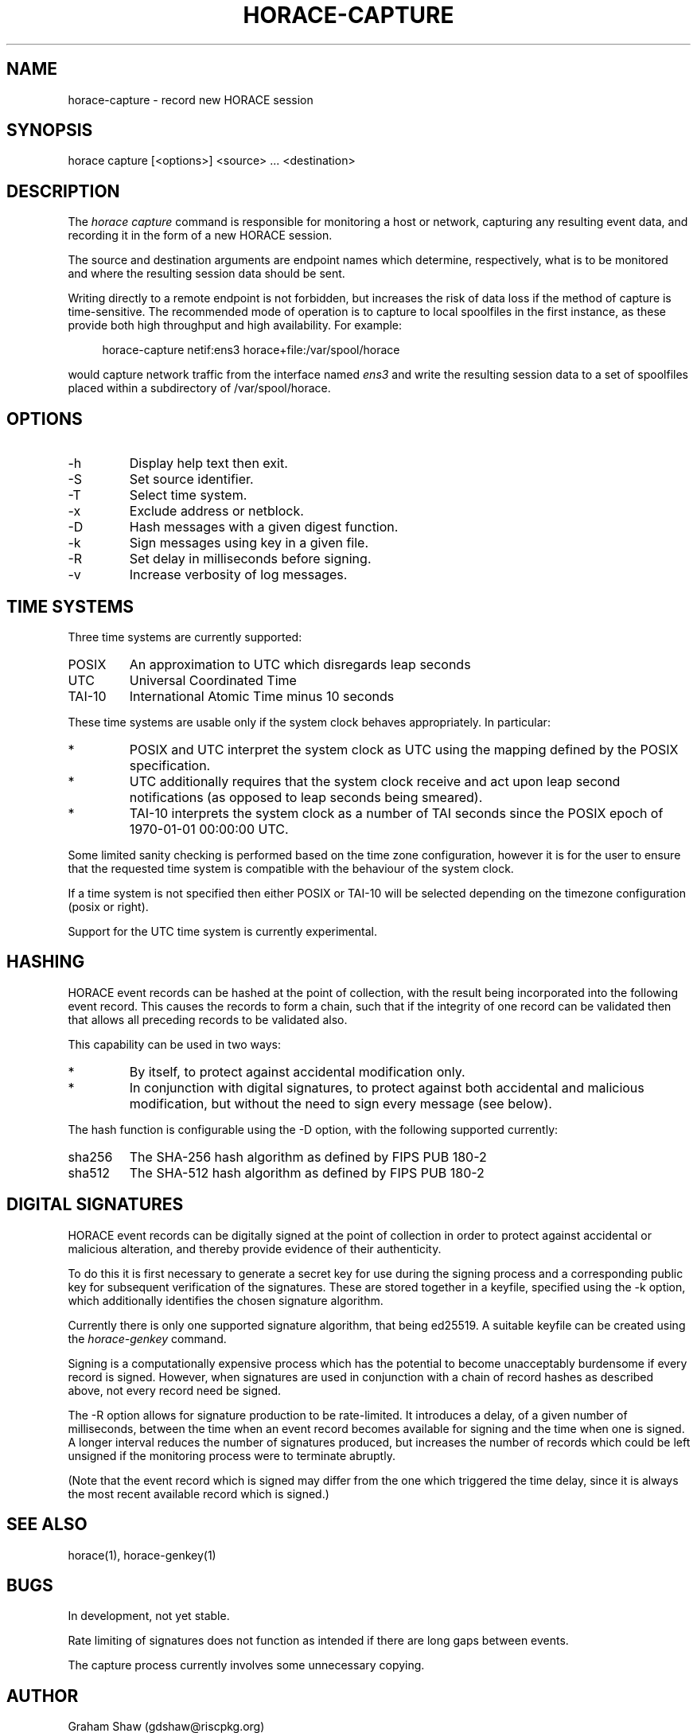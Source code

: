 .TH HORACE-CAPTURE 1 "2019-12-14" "LibHolmes" "LibHolmes-HORACE Manual"
.SH NAME
horace-capture \- record new HORACE session
.SH SYNOPSIS
horace capture [<options>] <source> ... <destination>
.SH DESCRIPTION
The
.I horace capture
command is responsible for monitoring a host or network, capturing any
resulting event data, and recording it in the form of a new HORACE session.
.PP
The source and destination arguments are endpoint names which determine,
respectively, what is to be monitored and where the resulting session data
should be sent.
.PP
Writing directly to a remote endpoint is not forbidden, but increases the
risk of data loss if the method of capture is time-sensitive. The
recommended mode of operation is to capture to local spoolfiles in the
first instance, as these provide both high throughput and high
availability. For example:
.PP
.RS 4
horace-capture netif:ens3 horace+file:/var/spool/horace
.RE
.PP
would capture network traffic from the interface named
.I ens3
and write the resulting session data to a set of spoolfiles placed within
a subdirectory of /var/spool/horace.
.SH OPTIONS
.IP -h
Display help text then exit.
.IP -S
Set source identifier.
.IP -T
Select time system.
.IP -x
Exclude address or netblock.
.IP -D
Hash messages with a given digest function.
.IP -k
Sign messages using key in a given file.
.IP -R
Set delay in milliseconds before signing.
.IP -v
Increase verbosity of log messages.
.SH TIME SYSTEMS
Three time systems are currently supported:
.IP POSIX
An approximation to UTC which disregards leap seconds
.IP UTC
Universal Coordinated Time
.IP TAI-10
International Atomic Time minus 10 seconds
.PP
These time systems are usable only if the system clock behaves
appropriately. In particular:
.IP *
POSIX and UTC interpret the system clock as UTC using the mapping defined
by the POSIX specification.
.IP *
UTC additionally requires that the system clock receive and act upon leap
second notifications (as opposed to leap seconds being smeared).
.IP *
TAI-10 interprets the system clock as a number of TAI seconds since the
POSIX epoch of 1970-01-01 00:00:00 UTC.
.PP
Some limited sanity checking is performed based on the time zone
configuration, however it is for the user to ensure that the
requested time system is compatible with the behaviour of the
system clock.
.PP
If a time system is not specified then either POSIX or TAI-10 will be
selected depending on the timezone configuration (posix or right).
.PP
Support for the UTC time system is currently experimental.
.SH HASHING
HORACE event records can be hashed at the point of collection, with the
result being incorporated into the following event record. This causes
the records to form a chain, such that if the integrity of one record can
be validated then that allows all preceding records to be validated also.
.PP
This capability can be used in two ways:
.IP *
By itself, to protect against accidental modification only.
.IP *
In conjunction with digital signatures, to protect against both accidental
and malicious modification, but without the need to sign every message
(see below).
.PP
The hash function is configurable using the -D option, with the following
supported currently:
.IP sha256
The SHA-256 hash algorithm as defined by FIPS PUB 180-2
.IP sha512
The SHA-512 hash algorithm as defined by FIPS PUB 180-2
.SH DIGITAL SIGNATURES
HORACE event records can be digitally signed at the point of collection in
order to protect against accidental or malicious alteration, and thereby
provide evidence of their authenticity.
.PP
To do this it is first necessary to generate a secret key for use during
the signing process and a corresponding public key for subsequent
verification of the signatures. These are stored together in a keyfile,
specified using the -k option, which additionally identifies the chosen
signature algorithm.
.PP
Currently there is only one supported signature algorithm, that being
ed25519. A suitable keyfile can be created using the
.I horace-genkey
command.
.PP
Signing is a computationally expensive process which has the potential to
become unacceptably burdensome if every record is signed. However, when
signatures are used in conjunction with a chain of record hashes as
described above, not every record need be signed.
.PP
The -R option allows for signature production to be rate-limited. It
introduces a delay, of a given number of milliseconds, between the
time when an event record becomes available for signing and the time
when one is signed. A longer interval reduces the number of signatures
produced, but increases the number of records which could be left
unsigned if the monitoring process were to terminate abruptly.
.PP
(Note that the event record which is signed may differ from the one which
triggered the time delay, since it is always the most recent available
record which is signed.)
.SH SEE ALSO
horace(1), horace-genkey(1)
.SH BUGS
In development, not yet stable.
.PP
Rate limiting of signatures does not function as intended if there are long
gaps between events.
.PP
The capture process currently involves some unnecessary copying.
.SH AUTHOR
Graham Shaw (gdshaw@riscpkg.org)
